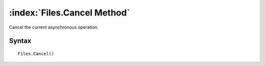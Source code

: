 :index:`Files.Cancel Method`
============================

Cancel the current asynchronous operation.

Syntax
------

::

	Files.Cancel()

